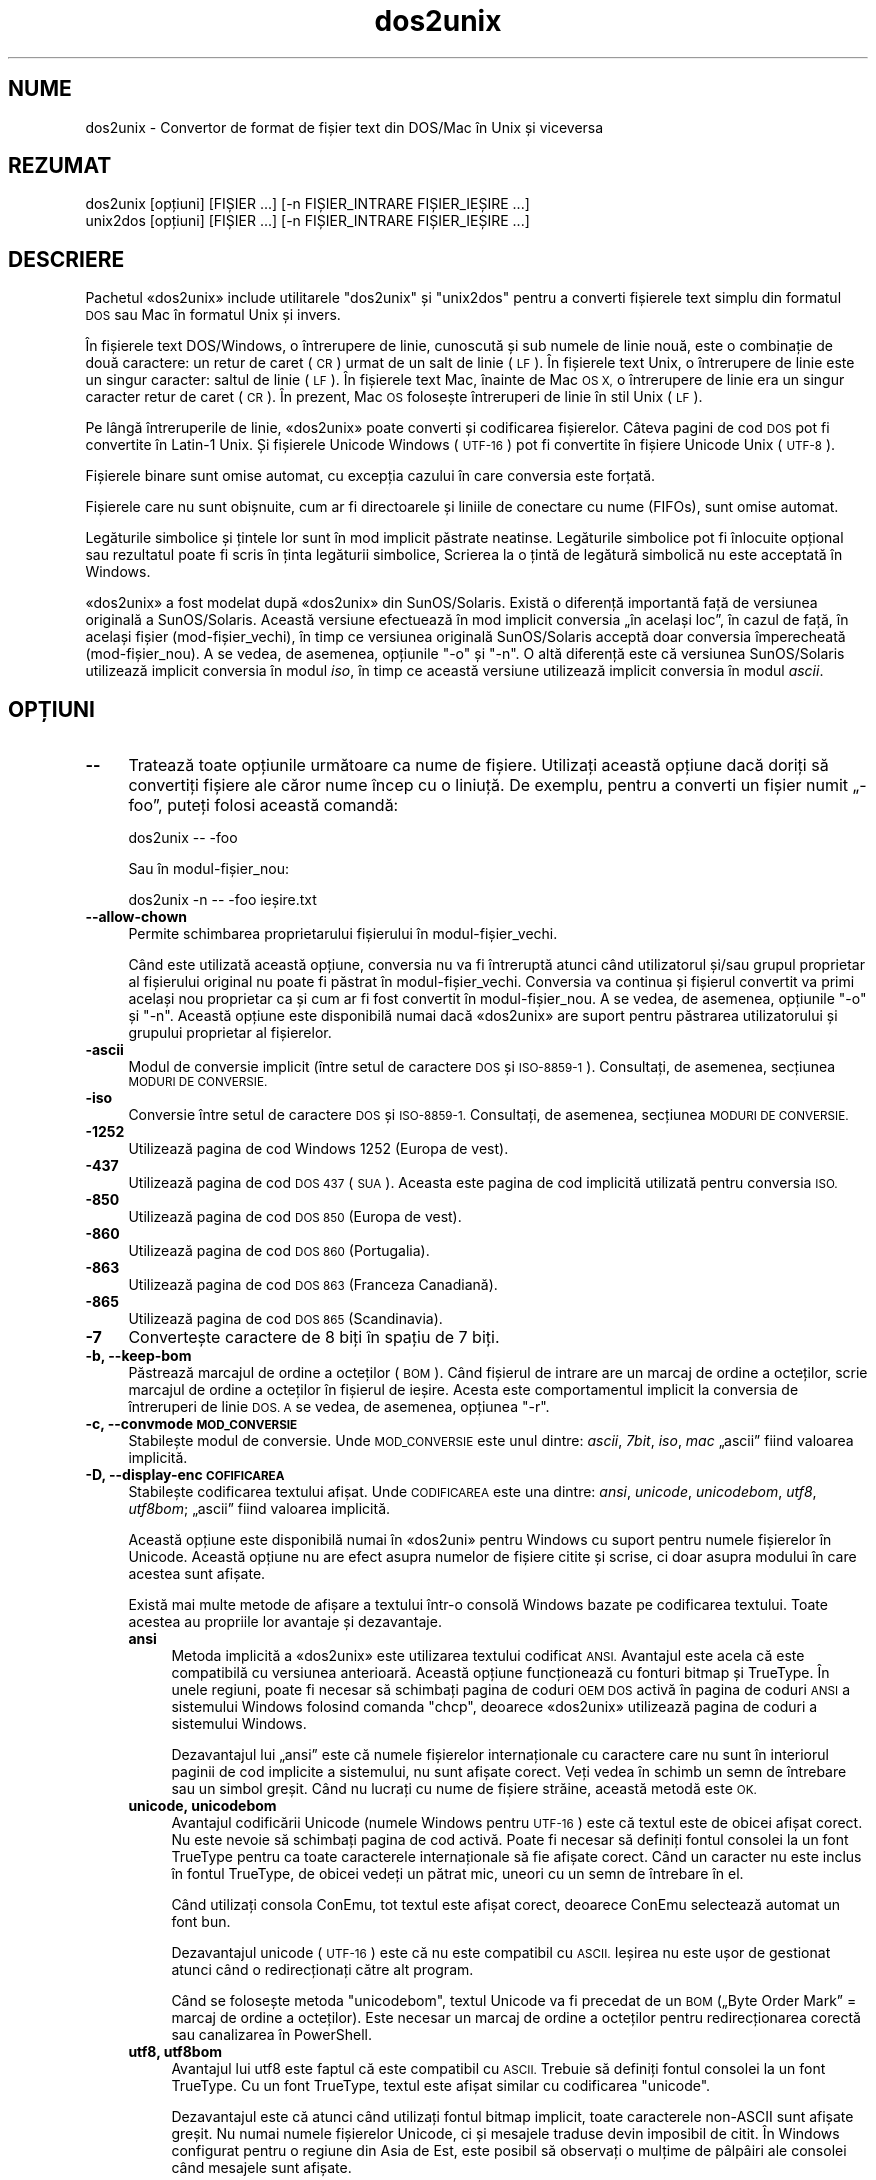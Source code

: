 .\" Automatically generated by Pod::Man 4.14 (Pod::Simple 3.43)
.\"
.\" Standard preamble:
.\" ========================================================================
.de Sp \" Vertical space (when we can't use .PP)
.if t .sp .5v
.if n .sp
..
.de Vb \" Begin verbatim text
.ft CW
.nf
.ne \\$1
..
.de Ve \" End verbatim text
.ft R
.fi
..
.\" Set up some character translations and predefined strings.  \*(-- will
.\" give an unbreakable dash, \*(PI will give pi, \*(L" will give a left
.\" double quote, and \*(R" will give a right double quote.  \*(C+ will
.\" give a nicer C++.  Capital omega is used to do unbreakable dashes and
.\" therefore won't be available.  \*(C` and \*(C' expand to `' in nroff,
.\" nothing in troff, for use with C<>.
.tr \(*W-
.ds C+ C\v'-.1v'\h'-1p'\s-2+\h'-1p'+\s0\v'.1v'\h'-1p'
.ie n \{\
.    ds -- \(*W-
.    ds PI pi
.    if (\n(.H=4u)&(1m=24u) .ds -- \(*W\h'-12u'\(*W\h'-12u'-\" diablo 10 pitch
.    if (\n(.H=4u)&(1m=20u) .ds -- \(*W\h'-12u'\(*W\h'-8u'-\"  diablo 12 pitch
.    ds L" ""
.    ds R" ""
.    ds C` ""
.    ds C' ""
'br\}
.el\{\
.    ds -- \|\(em\|
.    ds PI \(*p
.    ds L" ``
.    ds R" ''
.    ds C`
.    ds C'
'br\}
.\"
.\" Escape single quotes in literal strings from groff's Unicode transform.
.ie \n(.g .ds Aq \(aq
.el       .ds Aq '
.\"
.\" If the F register is >0, we'll generate index entries on stderr for
.\" titles (.TH), headers (.SH), subsections (.SS), items (.Ip), and index
.\" entries marked with X<> in POD.  Of course, you'll have to process the
.\" output yourself in some meaningful fashion.
.\"
.\" Avoid warning from groff about undefined register 'F'.
.de IX
..
.nr rF 0
.if \n(.g .if rF .nr rF 1
.if (\n(rF:(\n(.g==0)) \{\
.    if \nF \{\
.        de IX
.        tm Index:\\$1\t\\n%\t"\\$2"
..
.        if !\nF==2 \{\
.            nr % 0
.            nr F 2
.        \}
.    \}
.\}
.rr rF
.\" ========================================================================
.\"
.IX Title "dos2unix 1"
.TH dos2unix 1 "2024-01-22" "dos2unix" "2024-01-22"
.\" For nroff, turn off justification.  Always turn off hyphenation; it makes
.\" way too many mistakes in technical documents.
.if n .ad l
.nh
.SH "NUME"
.IX Header "NUME"
dos2unix \- Convertor de format de fișier text din DOS/Mac în Unix și viceversa
.SH "REZUMAT"
.IX Header "REZUMAT"
.Vb 2
\&    dos2unix [opțiuni] [FIȘIER ...] [\-n FIȘIER_INTRARE FIȘIER_IEȘIRE ...]
\&    unix2dos [opțiuni] [FIȘIER ...] [\-n FIȘIER_INTRARE FIȘIER_IEȘIRE ...]
.Ve
.SH "DESCRIERE"
.IX Header "DESCRIERE"
Pachetul «dos2unix» include utilitarele \f(CW\*(C`dos2unix\*(C'\fR și \f(CW\*(C`unix2dos\*(C'\fR pentru a converti fișierele text simplu din formatul \s-1DOS\s0 sau Mac în formatul Unix și invers.
.PP
În fișierele text DOS/Windows, o întrerupere de linie, cunoscută și sub numele de linie nouă, este o combinație de două caractere: un retur de caret (\s-1CR\s0) urmat de un salt de linie (\s-1LF\s0). În fișierele text Unix, o întrerupere de linie este un singur caracter: saltul de linie (\s-1LF\s0). În fișierele text Mac, înainte de Mac \s-1OS X,\s0 o întrerupere de linie era un singur caracter retur de caret (\s-1CR\s0). În prezent, Mac \s-1OS\s0 folosește întreruperi de linie în stil Unix (\s-1LF\s0).
.PP
Pe lângă întreruperile de linie, «dos2unix» poate converti și codificarea fișierelor. Câteva pagini de cod \s-1DOS\s0 pot fi convertite în Latin\-1 Unix. Și fișierele Unicode Windows (\s-1UTF\-16\s0) pot fi convertite în fișiere Unicode Unix (\s-1UTF\-8\s0).
.PP
Fișierele binare sunt omise automat, cu excepția cazului în care conversia este forțată.
.PP
Fișierele care nu sunt obișnuite, cum ar fi directoarele și liniile de conectare cu nume (FIFOs), sunt omise automat.
.PP
Legăturile simbolice și țintele lor sunt în mod implicit păstrate neatinse. Legăturile simbolice pot fi înlocuite opțional sau rezultatul poate fi scris în ținta legăturii simbolice,  Scrierea la o țintă de legătură simbolică nu este acceptată în Windows.
.PP
«dos2unix» a fost modelat după «dos2unix» din SunOS/Solaris. Există o diferență importantă față de versiunea originală a SunOS/Solaris. Această versiune efectuează în mod implicit conversia „în același loc”, în cazul de față, în același fișier (mod\-fișier_vechi), în timp ce versiunea originală SunOS/Solaris acceptă doar conversia împerecheată (mod\-fișier_nou). A se vedea, de asemenea, opțiunile \f(CW\*(C`\-o\*(C'\fR și \f(CW\*(C`\-n\*(C'\fR. O altă diferență este că versiunea SunOS/Solaris utilizează implicit conversia în modul \fIiso\fR, în timp ce această versiune utilizează implicit conversia în modul \fIascii\fR.
.SH "OPȚIUNI"
.IX Header "OPȚIUNI"
.IP "\fB\-\-\fR" 4
.IX Item "--"
Tratează toate opțiunile următoare ca nume de fișiere. Utilizați această opțiune dacă doriți să convertiți fișiere ale căror nume încep cu o liniuță. De exemplu, pentru a converti un fișier numit „\-foo”, puteți folosi această comandă:
.Sp
.Vb 1
\&    dos2unix \-\- \-foo
.Ve
.Sp
Sau în modul\-fișier_nou:
.Sp
.Vb 1
\&    dos2unix \-n \-\- \-foo ieșire.txt
.Ve
.IP "\fB\-\-allow\-chown\fR" 4
.IX Item "--allow-chown"
Permite schimbarea proprietarului fișierului în modul\-fișier_vechi.
.Sp
Când este utilizată această opțiune, conversia nu va fi întreruptă atunci când utilizatorul și/sau grupul proprietar al fișierului original nu poate fi păstrat în modul\-fișier_vechi. Conversia va continua și fișierul convertit va primi același nou proprietar ca și cum ar fi fost convertit în modul\-fișier_nou. A se vedea, de asemenea, opțiunile \f(CW\*(C`\-o\*(C'\fR și \f(CW\*(C`\-n\*(C'\fR. Această opțiune este disponibilă numai dacă «dos2unix» are suport pentru păstrarea utilizatorului și grupului proprietar al fișierelor.
.IP "\fB\-ascii\fR" 4
.IX Item "-ascii"
Modul de conversie implicit (între setul de caractere \s-1DOS\s0 și \s-1ISO\-8859\-1\s0). Consultați, de asemenea, secțiunea \s-1MODURI DE CONVERSIE.\s0
.IP "\fB\-iso\fR" 4
.IX Item "-iso"
Conversie între setul de caractere \s-1DOS\s0 și \s-1ISO\-8859\-1.\s0 Consultați, de asemenea, secțiunea \s-1MODURI DE CONVERSIE.\s0
.IP "\fB\-1252\fR" 4
.IX Item "-1252"
Utilizează pagina de cod Windows 1252 (Europa de vest).
.IP "\fB\-437\fR" 4
.IX Item "-437"
Utilizează pagina de cod \s-1DOS 437\s0 (\s-1SUA\s0). Aceasta este pagina de cod implicită utilizată pentru conversia \s-1ISO.\s0
.IP "\fB\-850\fR" 4
.IX Item "-850"
Utilizează pagina de cod \s-1DOS 850\s0 (Europa de vest).
.IP "\fB\-860\fR" 4
.IX Item "-860"
Utilizează pagina de cod \s-1DOS 860\s0 (Portugalia).
.IP "\fB\-863\fR" 4
.IX Item "-863"
Utilizează pagina de cod \s-1DOS 863\s0 (Franceza Canadiană).
.IP "\fB\-865\fR" 4
.IX Item "-865"
Utilizează pagina de cod \s-1DOS 865\s0 (Scandinavia).
.IP "\fB\-7\fR" 4
.IX Item "-7"
Convertește caractere de 8 biți în spațiu de 7 biți.
.IP "\fB\-b, \-\-keep\-bom\fR" 4
.IX Item "-b, --keep-bom"
Păstrează marcajul de ordine a octeților (\s-1BOM\s0). Când fișierul de intrare are un marcaj de ordine a octeților, scrie marcajul de ordine a octeților în fișierul de ieșire. Acesta este comportamentul implicit la conversia de întreruperi de linie \s-1DOS. A\s0 se vedea, de asemenea, opțiunea \f(CW\*(C`\-r\*(C'\fR.
.IP "\fB\-c, \-\-convmode \s-1MOD_CONVERSIE\s0\fR" 4
.IX Item "-c, --convmode MOD_CONVERSIE"
Stabilește modul de conversie. Unde \s-1MOD_CONVERSIE\s0 este unul dintre: \fIascii\fR, \fI7bit\fR, \fIiso\fR, \fImac\fR „ascii” fiind valoarea implicită.
.IP "\fB\-D, \-\-display\-enc \s-1COFIFICAREA\s0\fR" 4
.IX Item "-D, --display-enc COFIFICAREA"
Stabilește codificarea textului afișat. Unde \s-1CODIFICAREA\s0 este una dintre: \fIansi\fR, \fIunicode\fR, \fIunicodebom\fR, \fIutf8\fR, \fIutf8bom\fR; „ascii” fiind valoarea implicită.
.Sp
Această opțiune este disponibilă numai în «dos2uni» pentru Windows cu suport pentru numele fișierelor în Unicode. Această opțiune nu are efect asupra numelor de fișiere citite și scrise, ci doar asupra modului în care acestea sunt afișate.
.Sp
Există mai multe metode de afișare a textului într\-o consolă Windows bazate pe codificarea textului. Toate acestea au propriile lor avantaje și dezavantaje.
.RS 4
.IP "\fBansi\fR" 4
.IX Item "ansi"
Metoda implicită a «dos2unix» este utilizarea textului codificat \s-1ANSI.\s0 Avantajul este acela că este compatibilă cu versiunea anterioară. Această opțiune funcționează cu fonturi bitmap și TrueType. În unele regiuni, poate fi necesar să schimbați pagina de coduri \s-1OEM DOS\s0 activă în pagina de coduri \s-1ANSI\s0 a sistemului Windows folosind comanda \f(CW\*(C`chcp\*(C'\fR, deoarece «dos2unix» utilizează pagina de coduri a sistemului Windows.
.Sp
Dezavantajul lui „ansi” este că numele fișierelor internaționale cu caractere care nu sunt în interiorul paginii de cod implicite a sistemului, nu sunt afișate corect. Veți vedea în schimb un semn de întrebare sau un simbol greșit. Când nu lucrați cu nume de fișiere străine, această metodă este \s-1OK.\s0
.IP "\fBunicode, unicodebom\fR" 4
.IX Item "unicode, unicodebom"
Avantajul codificării Unicode (numele Windows pentru \s-1UTF\-16\s0) este că textul este de obicei afișat corect. Nu este nevoie să schimbați pagina de cod activă.  Poate fi necesar să definiți fontul consolei la un font TrueType pentru ca toate caracterele internaționale să fie afișate corect. Când un caracter nu este inclus în fontul TrueType, de obicei vedeți un pătrat mic, uneori cu un semn de întrebare în el.
.Sp
Când utilizați consola ConEmu, tot textul este afișat corect, deoarece ConEmu selectează automat un font bun.
.Sp
Dezavantajul unicode (\s-1UTF\-16\s0) este că nu este compatibil cu \s-1ASCII.\s0 Ieșirea nu este ușor de gestionat atunci când o redirecționați către alt program.
.Sp
Când se folosește metoda \f(CW\*(C`unicodebom\*(C'\fR, textul Unicode va fi precedat de un \s-1BOM\s0 („Byte Order Mark” = marcaj de ordine a octeților). Este necesar un marcaj de ordine a octeților pentru redirecționarea corectă sau canalizarea în PowerShell.
.IP "\fButf8, utf8bom\fR" 4
.IX Item "utf8, utf8bom"
Avantajul lui utf8 este faptul că este compatibil cu \s-1ASCII.\s0 Trebuie să definiți fontul consolei la un font TrueType. Cu un font TrueType, textul este afișat similar cu codificarea \f(CW\*(C`unicode\*(C'\fR.
.Sp
Dezavantajul este că atunci când utilizați fontul bitmap implicit, toate caracterele non-ASCII sunt afișate greșit. Nu numai numele fișierelor Unicode, ci și mesajele traduse devin imposibil de citit. În Windows configurat pentru o regiune din Asia de Est, este posibil să observați o mulțime de pâlpâiri ale consolei când mesajele sunt afișate.
.Sp
Într\-o consolă ConEmu, metoda de codificare utf8 funcționează bine.
.Sp
Când se folosește metoda \f(CW\*(C`utf8bom\*(C'\fR, textul \s-1UTF\-8\s0 va fi precedat de un \s-1BOM\s0 („Byte Order Mark” = marcaj de ordine a octeților). Este necesar un marcaj de ordine a octeților pentru redirecționarea corectă sau canalizarea în PowerShell.
.RE
.RS 4
.Sp
Codificarea implicită poate fi schimbată cu variabila de mediu \s-1DOS2UNIX_DISPLAY_ENC\s0 definindu-i valoarea: \f(CW\*(C`unicode\*(C'\fR, \f(CW\*(C`unicodebom\*(C'\fR, \f(CW\*(C`utf8\*(C'\fR sau \f(CW\*(C`utf8bom\*(C'\fR.
.RE
.IP "\fB\-e, \-\-add\-eol\fR" 4
.IX Item "-e, --add-eol"
Adaugă o întrerupere de linie la ultima linie, dacă nu există una. Acest lucru funcționează pentru fiecare conversie.
.Sp
Un fișier convertit din formatul \s-1DOS\s0 în formatul Unix poate să nu aibă o întrerupere de linie pe ultima linie. Există editoare de text care scriu fișiere de text fără o întrerupere de linie pe ultima linie. Unele programe Unix au probleme în procesarea acestor fișiere, deoarece standardul \s-1POSIX\s0 definește că fiecare linie dintr-un fișier text trebuie să se încheie cu un caracter de sfârșit de linie nouă. De exemplu, concatenarea fișierelor poate să nu dea rezultatul așteptat.
.IP "\fB\-f, \-\-force\fR" 4
.IX Item "-f, --force"
Forțează conversia fișierelor binare.
.IP "\fB\-gb, \-\-gb18030\fR" 4
.IX Item "-gb, --gb18030"
În Windows, fișierele \s-1UTF\-16\s0 sunt convertite implicit în \s-1UTF\-8,\s0 indiferent de configurarea locală. Utilizați această opțiune pentru a converti fișierele \s-1UTF\-16\s0 în \s-1GB18030.\s0 Această opțiune este disponibilă numai în Windows. A se vedea, de asemenea, secțiunea \s-1GB18030.\s0
.IP "\fB\-h, \-\-help\fR" 4
.IX Item "-h, --help"
Afișează mesajul de ajutor și iese.
.IP "\fB\-i[\s-1FLAGS\s0], \-\-info[=FLAGS] \s-1FILE ...\s0\fR" 4
.IX Item "-i[FLAGS], --info[=FLAGS] FILE ..."
Afișează informații despre fișier. Nu se face nicio conversie.
.Sp
Sunt afișate următoarele informații, în această ordine: numărul de întreruperi de linie \s-1DOS,\s0 numărul de întreruperi de linie Unix, numărul de întreruperi de linie Mac, marcajul de ordine a octeților, text sau binar, numele fișierului.
.Sp
Exemplu de ieșire:
.Sp
.Vb 8
\&     6       0       0  no_bom    text    dos.txt
\&     0       6       0  no_bom    text    unix.txt
\&     0       0       6  no_bom    text    mac.txt
\&     6       6       6  no_bom    text    mixed.txt
\&    50       0       0  UTF\-16LE  text    utf16le.txt
\&     0      50       0  no_bom    text    utf8unix.txt
\&    50       0       0  UTF\-8     text    utf8dos.txt
\&     2     418     219  no_bom    binary  dos2unix.exe
.Ve
.Sp
Rețineți că, uneori, un fișier binar poate fi confundat cu un fișier text. A se vedea, de asemenea, opțiunea \f(CW\*(C`\-s\*(C'\fR.
.Sp
Dacă, în plus, se utilizează opțiunea \f(CW\*(C`\-e\*(C'\fR sau \f(CW\*(C`\-\-add\-eol\*(C'\fR, se imprimă, de asemenea, tipul întreruperii de linie de pe ultima linie sau \f(CW\*(C`noeol\*(C'\fR, dacă nu există.
.Sp
Exemplu de ieșire:
.Sp
.Vb 4
\&     6       0       0  no_bom    text   dos     dos.txt
\&     0       6       0  no_bom    text   unix    unix.txt
\&     0       0       6  no_bom    text   mac     mac.txt
\&     1       0       0  no_bom    text   noeol   noeol_dos.txt
.Ve
.Sp
Opțional, pot fi adăugate fanioane suplimentare pentru a modifica rezultatul. Se pot adăuga unul sau mai multe fanioane.
.RS 4
.IP "\fB0\fR" 4
.IX Item "0"
Afișează liniile de informații ale fișierului urmate de un caracter null în loc de un caracter de linie nouă. Acest lucru permite interpretarea corectă a numelor de fișiere cu spații sau ghilimele atunci când este utilizat fanionul „c”. Utilizați acest fanion în combinație cu opțiunea \fBxargs\fR\|(1) \f(CW\*(C`\-0\*(C'\fR sau \f(CW\*(C`\-\-null\*(C'\fR.
.IP "\fBd\fR" 4
.IX Item "d"
Afișează numărul de întreruperi de linie al formatului \s-1DOS.\s0
.IP "\fBu\fR" 4
.IX Item "u"
Afișează numărul de întreruperi de linie al formatului Unix.
.IP "\fBm\fR" 4
.IX Item "m"
Afișează numărul de întreruperi de linie al formatului Mac.
.IP "\fBb\fR" 4
.IX Item "b"
Afișează marcajul de ordine a octeților.
.IP "\fBt\fR" 4
.IX Item "t"
Indică dacă fișierul este text sau binar.
.IP "\fBe\fR" 4
.IX Item "e"
Imprimă tipul întreruperii de linie de pe ultima linie sau \f(CW\*(C`noeol\*(C'\fR dacă nu există.
.IP "\fBc\fR" 4
.IX Item "c"
Afișează numai fișierele care vor fi convertite.
.Sp
Cu fanionul \f(CW\*(C`c\*(C'\fR, «dos2unix» va afișa numai fișierele care conțin întreruperi de linie \s-1DOS,\s0 «unix2dos» va afișa numai numele de fișiere care au întreruperi de linie Unix.
.Sp
Dacă, în plus, se utilizează opțiunea \f(CW\*(C`\-e\*(C'\fR sau \f(CW\*(C`\-\-add\-eol\*(C'\fR, vor fi afișate și fișierele cărora le lipsește o întrerupere de linie pe ultima linie.
.IP "\fBh\fR" 4
.IX Item "h"
Afișează titlul.
.IP "\fBp\fR" 4
.IX Item "p"
Afișează (doar) numele fișierelor, fără ruta către ele.
.RE
.RS 4
.Sp
Exemple:
.Sp
Afișează informații pentru toate fișierele *.txt:
.Sp
.Vb 1
\&    dos2unix \-i *.txt
.Ve
.Sp
Afișează doar numărul de întreruperi de linie \s-1DOS\s0 și de întreruperi de linie Unix:
.Sp
.Vb 1
\&    dos2unix \-idu *.txt
.Ve
.Sp
Afișează doar marcajul de ordine a octeților:
.Sp
.Vb 1
\&    dos2unix \-\-info=b *.txt
.Ve
.Sp
Listează fișierele care au întreruperi de linie \s-1DOS:\s0
.Sp
.Vb 1
\&    dos2unix \-ic *.txt
.Ve
.Sp
Listează fișierele care au întreruperi de linie Unix:
.Sp
.Vb 1
\&    unix2dos \-ic *.txt
.Ve
.Sp
Listează fișierele care au întreruperi de linie \s-1DOS\s0 sau care nu au întreruperi de linie pe ultima linie:
.Sp
.Vb 1
\&    dos2unix \-e \-ic *.txt
.Ve
.Sp
Convertește numai fișierele care au întreruperi de linie \s-1DOS\s0 și lasă celelalte fișiere neatinse:
.Sp
.Vb 1
\&    dos2unix \-ic0 *.txt | xargs \-0 dos2unix
.Ve
.Sp
Găsește fișiere text care au întreruperi de linie \s-1DOS:\s0
.Sp
.Vb 1
\&    find \-name \*(Aq*.txt\*(Aq \-print0 | xargs \-0 dos2unix \-ic
.Ve
.RE
.IP "\fB\-k, \-\-keepdate\fR" 4
.IX Item "-k, --keepdate"
Păstrează marcajul de dată al fișierului de ieșire la fel ca al fișierului de intrare.
.IP "\fB\-L, \-\-license\fR" 4
.IX Item "-L, --license"
Afișează licența programului.
.IP "\fB\-l, \-\-newline\fR" 4
.IX Item "-l, --newline"
Adaugă o linie nouă suplimentară.
.Sp
\&\fBdos2unix\fR: Numai întreruperile de linie \s-1DOS\s0 sunt modificate în două întreruperi de linie Unix. În modul Mac, numai întreruperile de linie Mac sunt modificate în două întreruperi de linie Unix.
.Sp
\&\fBunix2dos\fR: Numai întreruperile de linie Unix sunt modificate în două întreruperi de linie \s-1DOS.\s0 În modul Mac, întreruperile de linie Unix sunt modificate în două întreruperi de linie Mac.
.IP "\fB\-m, \-\-add\-bom\fR" 4
.IX Item "-m, --add-bom"
Scrie un marcaj de ordine a octeților (\s-1BOM\s0) în fișierul de ieșire. În mod implicit, este scris un marcaj de ordine a octeților \s-1UTF\-8.\s0
.Sp
Când fișierul de intrare este \s-1UTF\-16\s0 și este utilizată opțiunea \f(CW\*(C`\-u\*(C'\fR, va fi scris un marcaj de ordine a octeților \s-1UTF\-16.\s0
.Sp
Nu utilizați niciodată această opțiune când codificarea de ieșire este alta decât \s-1UTF\-8, UTF\-16\s0 sau \s-1GB18030.\s0 Vedeți, de asemenea, secțiunea \s-1UNICODE.\s0
.IP "\fB\-n, \-\-newfile FIȘIER_INTRARE FIȘIER_IEȘIRE ...\fR" 4
.IX Item "-n, --newfile FIȘIER_INTRARE FIȘIER_IEȘIRE ..."
Modul de fișier nou. Convertiți fișierul FIȘIER_INTRARE și scrieți rezultatul în fișierul FIȘIER_IEȘIRE. Numele fișierelor trebuie să fie date în perechi, iar numele cu metacaractere ar trebui să \fInu\fR fi folosite sau v\-ați puteai pierde fișierele.
.Sp
Persoana care începe conversia în modul\-fișier_nou (pereche) va fi proprietarul fișierului convertit. Permisiunile de citire/scriere ale noului fișier vor fi permisiunile fișierului original minus \fBumask\fR\|(1) al persoanei care execută conversia.
.IP "\fB\-\-no\-allow\-chown\fR" 4
.IX Item "--no-allow-chown"
Nu permite schimbarea proprietarului fișierului în modul\-fișier_vechi (implicit).
.Sp
Anulează conversia atunci când utilizatorul și/sau grupul proprietar al fișierului original nu poate fi păstrat în modul\-fișier_vechi. A se vedea, de asemenea, opțiunile \f(CW\*(C`\-o\*(C'\fR și \f(CW\*(C`\-n\*(C'\fR. Această opțiune este disponibilă doar dacă «dos2unix» are suport pentru păstrarea dreptului de proprietate asupra fișierelor de către utilizator și grup.
.IP "\fB\-\-no\-add\-eol\fR" 4
.IX Item "--no-add-eol"
Nu adaugă o întrerupere de linie la ultima linie, dacă nu există una.
.IP "\fB\-O, \-\-to\-stdout\fR" 4
.IX Item "-O, --to-stdout"
Scrie la ieșirea standard, ca un filtru Unix. Folosiți opțiunea \f(CW\*(C`\-o\*(C'\fR pentru a reveni la modul\-fișier_vechi (în același loc / în același fișier).
.Sp
În combinație cu opțiunea \f(CW\*(C`\-e\*(C'\fR, fișierele pot fi concatenate în mod corespunzător. Nu se fuzionează ultima și prima linie și nici marcajele de ordine a octeților (\s-1BOM\s0) Unicode în mijlocul fișierului concatenat. Exemplu:
.Sp
.Vb 1
\&    dos2unix \-e \-O fișier1.txt fișier2.txt > fișier_ieșire.txt
.Ve
.IP "\fB\-o, \-\-oldfile FIȘIER ...\fR" 4
.IX Item "-o, --oldfile FIȘIER ..."
Modul fișier vechi. Convertește fișierul FIȘIER și suprascrie rezultatul în el. Programul rulează implicit în acest mod. Pot fi folosite nume cu metacaractere.
.Sp
În modul\-fișier_vechi (în același loc / în același fișier), fișierul convertit primește același proprietar, grup și permisiuni de citire/scriere ca fișierul original. De asemenea, atunci când fișierul este convertit de un alt utilizator care are permisiuni de scriere în fișier (de exemplu, utilizatorul root).  Conversia va fi anulată atunci când nu este posibil să se păstreze valorile originale. Schimbarea proprietarului ar putea însemna că proprietarul inițial nu mai poate citi fișierul. Schimbarea grupului ar putea reprezenta un risc de securitate, fișierul ar putea fi făcut vizibil pentru persoanele cărora nu este destinat. Păstrarea permisiunilor de proprietar, de grup și de citire/scriere este acceptată numai în Unix.
.Sp
Pentru a verifica dacă «dos2unix» are suport pentru păstrarea proprietății utilizatorului și grupului de fișiere, tastați \f(CW\*(C`dos2unix \-V\*(C'\fR.
.Sp
Conversia se face întotdeauna printr-un fișier temporar. Când apare o eroare la jumătatea conversiei, fișierul temporar este șters și fișierul original rămâne intact. Când conversia are succes, fișierul original este înlocuit cu fișierul temporar. Este posibil să aveți permisiunea de scriere în fișierul original, dar nu aveți permisiunea de a pune aceleași proprietăți de proprietate ale utilizatorului și/sau grupului asupra fișierului temporar ca cele pe care le are fișierul original. Aceasta înseamnă că nu puteți păstra utilizatorul și/sau grupul proprietar al fișierului original. În acest caz, puteți utiliza opțiunea \f(CW\*(C`\-\-allow\-chown\*(C'\fR pentru a continua conversia:
.Sp
.Vb 1
\&    dos2unix \-\-allow\-chown foo.txt
.Ve
.Sp
O altă opțiune este să utilizați modul\-fișier_nou:
.Sp
.Vb 1
\&    dos2unix \-n foo.txt foo.txt
.Ve
.Sp
Avantajul opțiunii \f(CW\*(C`\-\-allow\-chown\*(C'\fR este că puteți folosi metacaractere, iar proprietățile de proprietate vor fi păstrate atunci când este posibil.
.IP "\fB\-q, \-\-quiet\fR" 4
.IX Item "-q, --quiet"
Modul silențios. Suprimă toate avertismentele și mesajele. Valoarea returnată este zero. Cu excepția cazului în care sunt utilizate opțiuni greșite în linia de comandă.
.IP "\fB\-r, \-\-remove\-bom\fR" 4
.IX Item "-r, --remove-bom"
Elimină marcajul de ordine a octeților (\s-1BOM\s0). Nu scrie un marcaj de ordine a octeților în fișierul de ieșire. Acesta este comportamentul implicit la conversia întreruperilor de linie Unix. A se vedea, de asemenea, opțiunea \f(CW\*(C`\-b\*(C'\fR.
.IP "\fB\-s, \-\-safe\fR" 4
.IX Item "-s, --safe"
Omite fișierele binare (implicit).
.Sp
Omiterea fișierelor binare se face pentru a evita greșelile accidentale. Rețineți că detectarea fișierelor binare nu este 100% sigură. Fișierele de intrare sunt scanate pentru simboluri binare care de obicei nu se găsesc în fișierele text. Este posibil ca un fișier binar să conțină doar caractere de text normale. Un astfel de fișier binar va fi văzut din greșeală ca un fișier text.
.IP "\fB\-u, \-\-keep\-utf16\fR" 4
.IX Item "-u, --keep-utf16"
Păstrează codificarea \s-1UTF\-16\s0 originală a fișierului de intrare. Fișierul de ieșire va fi scris în aceeași codare \s-1UTF\-16,\s0 little sau big endian, ca și fișierul de intrare.  Acest lucru previne transformarea în \s-1UTF\-8.\s0 Un marcaj de ordine a octeților \s-1UTF\-16\s0 va fi scris în consecință. Această opțiune poate fi dezactivată cu opțiunea \f(CW\*(C`\-ascii\*(C'\fR.
.IP "\fB\-ul, \-\-assume\-utf16le\fR" 4
.IX Item "-ul, --assume-utf16le"
Presupune că formatul fișierului de intrare este \s-1UTF\-16LE.\s0
.Sp
Când există un marcaj de ordine a octeților în fișierul de intrare, marcajul de ordine a octeților are prioritate față de această opțiune.
.Sp
Când ați făcut o presupunere greșită (fișierul de intrare nu era în format \s-1UTF\-16LE\s0) și conversia a reușit, veți obține un fișier de ieșire \s-1UTF\-8\s0 cu text greșit.  Puteți anula conversia greșită cu \fBiconv\fR\|(1) prin conversia fișierului de ieșire \s-1UTF\-8\s0 înapoi în \s-1UTF\-16LE.\s0 Acest lucru va reface fișierul original.
.Sp
Presupunerea \s-1UTF\-16LE\s0 funcționează ca un \fImod de conversie\fR. Prin trecerea la modul \fIascii\fR implicit, presupunerea \s-1UTF\-16LE\s0 este dezactivată.
.IP "\fB\-ub, \-\-assume\-utf16be\fR" 4
.IX Item "-ub, --assume-utf16be"
Presupune că formatul fișierului de intrare este \s-1UTF\-16BE.\s0
.Sp
Această opțiune funcționează la fel ca și opțiunea \f(CW\*(C`\-ul\*(C'\fR.
.IP "\fB\-v, \-\-verbose\fR" 4
.IX Item "-v, --verbose"
Afișează mesaje detaliate. Sunt afișate informații suplimentare despre mărcile de ordine ale octeților și cantitatea de întreruperi de linie convertite.
.IP "\fB\-F, \-\-follow\-symlink\fR" 4
.IX Item "-F, --follow-symlink"
Urmează legăturile simbolice și convertește țintele.
.IP "\fB\-R, \-\-replace\-symlink\fR" 4
.IX Item "-R, --replace-symlink"
Înlocuiește legăturile simbolice cu fișierele convertite (fișierele țintă originale rămân neschimbate).
.IP "\fB\-S, \-\-skip\-symlink\fR" 4
.IX Item "-S, --skip-symlink"
Păstrează legăturile simbolice și țintele neschimbate (implicit).
.IP "\fB\-V, \-\-version\fR" 4
.IX Item "-V, --version"
Afișează informațiile despre versiune și iese.
.SH "MODUL MAC"
.IX Header "MODUL MAC"
În mod implicit, salturile (întreruperile) de linie sunt convertite din \s-1DOS\s0 în Unix și invers. Întreruperile de linie Mac nu sunt convertite.
.PP
În modul Mac, întreruperile de linie sunt convertite din Mac în Unix și invers. Întreruperile de linie \s-1DOS\s0 nu sunt modificate.
.PP
Pentru a rula în modul Mac, utilizați opțiunea din linie de comandă \f(CW\*(C`\-c mac\*(C'\fR sau utilizați comenzile \f(CW\*(C`mac2unix\*(C'\fR sau \f(CW\*(C`unix2mac\*(C'\fR.
.SH "MODURI DE CONVERSIE"
.IX Header "MODURI DE CONVERSIE"
.IP "\fBascii\fR" 4
.IX Item "ascii"
Acesta este modul de conversie implicit. Acest mod este destinat conversiei fișierelor codificate \s-1ASCII\s0 și compatibile cu \s-1ASCII,\s0 cum ar fi \s-1UTF\-8.\s0 Activarea modului \fBascii\fR dezactivează modurile \fB7bit\fR și \fBiso\fR.
.Sp
Dacă «dos2unix» are suport \s-1UTF\-16,\s0 fișierele codificate \s-1UTF\-16\s0 sunt convertite la codificarea caracterelor locale curente pe sistemele \s-1POSIX\s0 și la \s-1UTF\-8\s0 pe Windows. Activarea modului \fBascii\fR dezactivează opțiunea de păstrare a codificării \s-1UTF\-16\s0 (\f(CW\*(C`\-u\*(C'\fR) și opțiunile de asumare a intrării \s-1UTF\-16\s0 (\f(CW\*(C`\-ul\*(C'\fR și \f(CW\*(C`\-ub\*(C'\fR).  Pentru a vedea dacă «dos2unix» are suport \s-1UTF\-16,\s0 tastați \f(CW\*(C`dos2unix \-V\*(C'\fR. A se vedea și secțiunea \s-1UNICODE.\s0
.IP "\fB7bit\fR" 4
.IX Item "7bit"
În acest mod, toate caracterele de 8 biți non-ASCII (cu valori de la 128 la 255) sunt convertite într\-un spațiu de 7 biți.
.IP "\fBiso\fR" 4
.IX Item "iso"
Caracterele sunt convertite între un set de caractere \s-1DOS\s0 (pagina de cod) și un set de caractere \s-1ISO ISO\-8859\-1\s0 (Latin\-1) în Unix. Caracterele \s-1DOS\s0 fără echivalent \s-1ISO\-8859\-1,\s0 pentru care conversia nu este posibilă, sunt convertite într\-un punct. Același lucru este valabil și pentru caracterele \s-1ISO\-8859\-1\s0 fără omolog în \s-1DOS.\s0
.Sp
Când este folosită numai opțiunea \f(CW\*(C`\-iso\*(C'\fR, «dos2unix» va încerca să determine pagina de cod activă. Când acest lucru nu este posibil, «dos2unix» va folosi pagina de cod implicită \s-1CP437,\s0 care este folosită în principal în \s-1SUA.\s0 Pentru a forța o anumită pagină de coduri, utilizați opțiunile \f(CW\*(C`\-437\*(C'\fR (\s-1SUA\s0), \f(CW\*(C`\-850\*(C'\fR (Europa de Vest), \f(CW\*(C`\-860\*(C'\fR (Portugheză), \f(CW\*(C`\-863\*(C'\fR (Franceză Canadiană) sau \f(CW\*(C`\- 865\*(C'\fR (Scandinavă).  Pagina de coduri \s-1CP1252\s0 (Europa de Vest) Windows este, de asemenea, acceptată cu opțiunea \f(CW\*(C`\-1252\*(C'\fR. Pentru alte pagini de cod, utilizați «dos2unix» în combinație cu \fBiconv\fR\|(1). «iconv» poate converti o listă lungă de codificări de caractere. Puteți vizualiza această listă rulând comanda: «iconv \-l».
.Sp
Nu utilizați niciodată conversia \s-1ISO\s0 pe fișiere text Unicode. Acesta va deteriora fișierele codificate \s-1UTF\-8.\s0
.Sp
Câteva exemple:
.Sp
Convertește din pagina de cod implicită \s-1DOS\s0 în Latin\-1 Unix:
.Sp
.Vb 1
\&    dos2unix \-iso \-n fișier_intrare.txt fișier_ieșire.txt
.Ve
.Sp
Convertește din \s-1CP850 DOS\s0 în Latin\-1 Unix:
.Sp
.Vb 1
\&    dos2unix \-850 \-n fișier_intrare.txt fișier_ieșire.txt
.Ve
.Sp
Convertește din \s-1CP1252\s0 Windows în Latin\-1 Unix:
.Sp
.Vb 1
\&    dos2unix \-1252 \-n fișier_intrare.txt fișier_ieșire.txt
.Ve
.Sp
Convertește din \s-1CP1252\s0 Windows în \s-1UTF\-8\s0 (Unicode) Unix:
.Sp
.Vb 1
\&    iconv \-f CP1252 \-t UTF\-8 fișier_intrare.txt | dos2unix > fișier_ieșire.txt
.Ve
.Sp
Convertește din Latin\-1 Unix la pagina de cod implicită \s-1DOS:\s0
.Sp
.Vb 1
\&    unix2dos \-iso \-n fișier_intrare.txt fișier_ieșire.txt
.Ve
.Sp
Convertește din Latin\-1 Unix în \s-1CP850 DOS:\s0
.Sp
.Vb 1
\&    unix2dos \-850 \-n fișier_intrare.txt fișier_ieșire.txt
.Ve
.Sp
Convertește din Latin\-1 Unix în \s-1CP1252\s0 Windows:
.Sp
.Vb 1
\&    unix2dos \-1252 \-n fișier_intrare.txt fișier_ieșire.txt
.Ve
.Sp
Convertește din \s-1UTF\-8\s0 (Unicode) Unix în \s-1CP1252\s0 Windows:
.Sp
.Vb 1
\&    unix2dos < fișier_intrare.txt | iconv \-f UTF\-8 \-t CP1252 > fișier_ieșire.txt
.Ve
.Sp
Consultați de asemenea <http://czyborra.com/charsets/codepages.html> și <http://czyborra.com/charsets/iso8859.html>.
.SH "UNICODE"
.IX Header "UNICODE"
.SS "Codificări"
.IX Subsection "Codificări"
Există diferite codificări Unicode. În Unix și Linux fișierele Unicode sunt de obicei codificate în codificarea \s-1UTF\-8.\s0 În Windows, fișierele text Unicode pot fi codificate în \s-1UTF\-8, UTF\-16\s0 sau \s-1UTF\-16\s0 big-endian, dar sunt în mare parte codificate în formatul \s-1UTF\-16.\s0
.SS "Conversie"
.IX Subsection "Conversie"
Fișierele text Unicode pot avea întreruperi de linie \s-1DOS,\s0 Unix sau Mac, ca și fișierele text \s-1ASCII.\s0
.PP
Toate versiunile de «dos2unix» și «unix2dos» pot converti fișiere codificate în formatul \s-1UTF\-8,\s0 deoarece \s-1UTF\-8\s0 a fost conceput pentru compatibilitate cu \s-1ASCII.\s0
.PP
«dos2unix» și «unix2dos» cu suport Unicode \s-1UTF\-16,\s0 pot citi fișiere text codificate \s-1UTF\-16\s0 little și big endian. Pentru a vedea dacă «dos2unix» a fost construit cu suport \s-1UTF\-16,\s0 tastați: \f(CW\*(C`dos2unix \-V\*(C'\fR.
.PP
În Unix/Linux, fișierele codificate \s-1UTF\-16\s0 sunt convertite în codificarea caracterelor locale. Utilizați comanda \fBlocale\fR\|(1) pentru a afla care este codificarea caracterelor stabilită de localizare. Atunci când conversia nu este posibilă, va apărea o eroare de conversie și fișierul va fi omis.
.PP
În Windows, fișierele \s-1UTF\-16\s0 sunt convertite în mod implicit în \s-1UTF\-8.\s0 Fișierele text formatate \s-1UTF\-8\s0 sunt bine acceptate atât în Windows, cât și în Unix/Linux.
.PP
Codificările \s-1UTF\-16\s0 și \s-1UTF\-8\s0 sunt pe deplin compatibile, nu se va pierde text în conversie. Când apare o eroare de conversie din \s-1UTF\-16\s0 în \s-1UTF\-8,\s0 de exemplu când fișierul de intrare \s-1UTF\-16\s0 conține o eroare, fișierul va fi omis.
.PP
Când se utilizează opțiunea \f(CW\*(C`\-u\*(C'\fR, fișierul de ieșire va fi scris în aceeași codificare \s-1UTF\-16\s0 ca și fișierul de intrare. Opțiunea \f(CW\*(C`\-u\*(C'\fR împiedică conversia în \s-1UTF\-8.\s0
.PP
«dos2unix» și «unix2dos» nu au nicio opțiune de a converti fișierele \s-1UTF\-8\s0 în \s-1UTF\-16.\s0
.PP
Modurile de conversie \s-1ISO\s0 și 7 biți nu funcționează pe fișierele \s-1UTF\-16.\s0
.SS "Marcajul de ordine a octeților"
.IX Subsection "Marcajul de ordine a octeților"
În Windows, fișierele text Unicode au de obicei un marcaj de ordine a octeților (\s-1BOM\s0), deoarece multe programe Windows (inclusiv Notepad) adaugă marcajul de ordine a octeților în mod implicit. A se vedea, de asemenea, <https://en.wikipedia.org/wiki/Byte_order_mark>.
.PP
În Unix, fișierele Unicode nu au de obicei un marcaj de ordine a octeților (\s-1BOM\s0). Se presupune că fișierele text sunt codificate în codificarea caracterelor stabilită de localizare.
.PP
«dos2unix» poate detecta dacă un fișier este în formatul \s-1UTF\-16\s0 numai dacă fișierul are un marcaj de ordine a octeților (\s-1BOM\s0). Când un fișier \s-1UTF\-16\s0 nu are un marcaj de ordine a octeților, «dos2unix» va vedea fișierul ca un fișier binar.
.PP
Utilizați opțiunea \f(CW\*(C`\-ul\*(C'\fR sau \f(CW\*(C`\-ub\*(C'\fR pentru a converti un fișier \s-1UTF\-16\s0 fără un marcaj de ordine a octeților (\s-1BOM\s0).
.PP
«dos2unix» nu scrie în mod implicit niciun marcaj de ordine a octeților (\s-1BOM\s0) în fișierul de ieșire. Cu opțiunea \f(CW\*(C`\-b\*(C'\fR «dos2unix» scrie un marcaj de ordine a octeților atunci când fișierul de intrare are un marcaj de ordine a octeților.
.PP
«unix2dos» scrie implicit un marcaj de ordine a octeților în fișierul de ieșire când fișierul de intrare are un marcaj de ordine a octeților. Utilizați opțiunea \f(CW\*(C`\-r\*(C'\fR pentru a elimina un marcaj de ordine a octeților.
.PP
«dos2unix» și «unix2dos» scriu întotdeauna un marcaj de ordine a octeților atunci când se utilizează opțiunea \f(CW\*(C`\-m\*(C'\fR.
.SS "Nume de fișiere Unicode în Windows"
.IX Subsection "Nume de fișiere Unicode în Windows"
«dos2unix» are suport opțional pentru citirea și scrierea numelor de fișiere Unicode în linia de comandă Windows. Asta înseamnă că «dos2unix» poate deschide fișiere care au caractere în nume care nu fac parte din pagina de cod \s-1ANSI\s0 implicită a sistemului. Pentru a vedea dacă «dos2unix» pentru Windows a fost construit cu suport pentru nume de fișier Unicode, tastați: \f(CW\*(C`dos2unix \-V\*(C'\fR.
.PP
Există unele probleme cu afișarea numelor de fișiere Unicode într\-o consolă Windows. Vedeți opțiunea \f(CW\*(C`\-D\*(C'\fR, \f(CW\*(C`\-\-display\-enc\*(C'\fR. Numele fișierelor pot fi afișate greșit în consolă, dar fișierele vor fi scrise cu numele corect.
.SS "Exemple Unicode"
.IX Subsection "Exemple Unicode"
Convertește din \s-1UTF\-16\s0 Windows (fără \s-1BOM\s0) în \s-1UTF\-8\s0 Unix:
.PP
.Vb 1
\&    dos2unix \-n fișier_intrare.txt fișier_ieșire.txt
.Ve
.PP
Convertește din \s-1UTF\-16LE\s0 Windows (fără \s-1BOM\s0) în \s-1UTF\-8\s0 Unix:
.PP
.Vb 1
\&    dos2unix \-ul \-n fișier_intrare.txt fișier_ieșire.txt
.Ve
.PP
Convertește din \s-1UTF\-8\s0 Unix în Windows \s-1UTF\-8\s0 Windows cu \s-1BOM:\s0
.PP
.Vb 1
\&    unix2dos \-m \-n fișier_intrare.txt fișier_ieșire.txt
.Ve
.PP
Convertește din \s-1UTF\-8\s0 Unix în \s-1UTF\-16\s0 Windows:
.PP
.Vb 1
\&    unix2dos < fișier_intrare.txt | iconv \-f UTF\-8 \-t UTF\-16 > fișier_ieșire.txt
.Ve
.SH "GB18030"
.IX Header "GB18030"
\&\s-1GB18030\s0 este un standard guvernamental chinez. Un subset obligatoriu al standardului \s-1GB18030\s0 este obligatoriu oficial pentru toate produsele software vândute în China. A se vedea, de asemenea, <https://en.wikipedia.org/wiki/GB_18030>.
.PP
Standardul \s-1GB18030\s0 este pe deplin compatibil cu Unicode și poate fi considerat un format de transformare unicode. La fel ca \s-1UTF\-8, GB18030\s0 este compatibil cu \s-1ASCII. GB18030\s0 este, de asemenea, compatibil cu pagina de cod 936 Windows, cunoscută și sub numele de \s-1GBK.\s0
.PP
În Unix/Linux, fișierele \s-1UTF\-16\s0 sunt convertite în \s-1GB18030\s0 atunci când codificarea locală este setată la \s-1GB18030.\s0 Rețineți că acest lucru va funcționa numai dacă localizarea este acceptată de sistem. Utilizați comanda \f(CW\*(C`locale \-a\*(C'\fR pentru a obține lista localizărilor acceptate.
.PP
În Windows, trebuie să utilizați opțiunea \f(CW\*(C`\-gb\*(C'\fR pentru a converti fișierele \s-1UTF\-16\s0 în \s-1GB18030.\s0
.PP
Fișierele codificate \s-1GB18030\s0 pot avea un marcaj de ordine a octeților, precum fișierele Unicode.
.SH "EXEMPLE"
.IX Header "EXEMPLE"
Citește intrarea din „stdin” (intrarea standard) și scrie ieșirea la „stdout” (ieșirea standard):
.PP
.Vb 2
\&    dos2unix < a.txt
\&    cat a.txt | dos2unix
.Ve
.PP
Convertește și înlocuiește a.txt. Convertește și înlocuiește b.txt:
.PP
.Vb 2
\&    dos2unix a.txt b.txt
\&    dos2unix \-o a.txt b.txt
.Ve
.PP
Convertește și înlocuiește a.txt în modul de conversie ascii:
.PP
.Vb 1
\&    dos2unix a.txt
.Ve
.PP
Convertește și înlocuiește a.txt în modul de conversie ascii, convertește și înlocuiește b.txt în modul de conversie pe 7 biți:
.PP
.Vb 3
\&    dos2unix a.txt \-c 7bit b.txt
\&    dos2unix \-c ascii a.txt \-c 7bit b.txt
\&    dos2unix \-ascii a.txt \-7 b.txt
.Ve
.PP
Convertește a.txt din formatul Mac în formatul Unix:
.PP
.Vb 2
\&    dos2unix \-c mac a.txt
\&    mac2unix a.txt
.Ve
.PP
Convertește a.txt din formatul Unix în formatul Mac:
.PP
.Vb 2
\&    unix2dos \-c mac a.txt
\&    unix2mac a.txt
.Ve
.PP
Convertește și înlocuiește a.txt, păstrând marcajul original al datei:
.PP
.Vb 2
\&    dos2unix \-k a.txt
\&    dos2unix \-k \-o a.txt
.Ve
.PP
Convertește a.txt și scrie în e.txt:
.PP
.Vb 1
\&    dos2unix \-n a.txt e.txt
.Ve
.PP
Convertește a.txt și scrie în e.txt, și face ca marcajul de dată al lui e.txt să fie la fel cu cel al lui a.txt:
.PP
.Vb 1
\&    dos2unix \-k \-n a.txt e.txt
.Ve
.PP
Convertește și înlocuiește a.txt, converteștei b.txt și scrie în e.txt:
.PP
.Vb 2
\&    dos2unix a.txt \-n b.txt e.txt
\&    dos2unix \-o a.txt \-n b.txt e.txt
.Ve
.PP
Convertește c.txt și scrie în e.txt, convertește și înlocuiește a.txt, convertește și înlocuiește b.txt, convertește d.txt și scrie în f.txt:
.PP
.Vb 1
\&    dos2unix \-n c.txt e.txt \-o a.txt b.txt \-n d.txt f.txt
.Ve
.SH "CONVERSIE RECURSIVĂ"
.IX Header "CONVERSIE RECURSIVĂ"
Într\-un shell Unix, comenzile \fBfind\fR\|(1) și \fBxargs\fR\|(1) pot să fie folosite pentru a rula «dos2unix» în mod recursiv asupra tuturor fișierele text dintr-un arbore de directoare. De exemplu, pentru a converti toate fișierele .txt din arborele de directoare sub directorul curent, tastați:
.PP
.Vb 1
\&    find . \-name \*(Aq*.txt\*(Aq \-print0 |xargs \-0 dos2unix
.Ve
.PP
Opțiunea \fBfind\fR\|(1) \f(CW\*(C`\-print0\*(C'\fR și opțiunea corespunzătoare \fBxargs\fR\|(1) \f(CW\*(C`\-0\*(C'\fR sunt necesare atunci când există fișiere cu spații sau ghilimele în nume. În caz contrar, aceste opțiuni pot fi omise. O altă opțiune este să utilizați \fBfind\fR\|(1) cu opțiunea \f(CW\*(C`\-exec\*(C'\fR:
.PP
.Vb 1
\&    find . \-name \*(Aq*.txt\*(Aq \-exec dos2unix {} \e;
.Ve
.PP
Într\-un prompt de comandă Windows se poate folosi următoarea comandă:
.PP
.Vb 1
\&    for /R %G in (*.txt) do dos2unix "%G"
.Ve
.PP
Utilizatorii de PowerShell pot folosi următoarea comandă a PowerShell de Windows:
.PP
.Vb 1
\&    get\-childitem \-path . \-filter \*(Aq*.txt\*(Aq \-recurse | foreach\-object {dos2unix $_.Fullname}
.Ve
.SH "LOCALIZAREA"
.IX Header "LOCALIZAREA"
.IP "\fB\s-1LANG\s0\fR" 4
.IX Item "LANG"
Limba principală este selectată cu variabila de mediu \s-1LANG.\s0 Variabila \s-1LANG\s0 constă din mai multe părți. Prima parte este codul limbii cu litere mici. Al doilea este opțional și este codul țării cu majuscule, precedat de un caracter de subliniere. Există, de asemenea, o a treia parte opțională: codificarea caracterelor, precedată de un punct. Câteva exemple pentru shell-uri de tip standard \s-1POSIX:\s0
.Sp
.Vb 7
\&    export LANG=nl               Olandeză
\&    export LANG=nl_NL            Olandeză, Olanda
\&    export LANG=nl_BE            Olandeză, Belgia
\&    export LANG=es_ES            Spaniolă, Spania
\&    export LANG=es_MX            Spaniolă, Mexic
\&    export LANG=en_US.iso88591   Engleză, SUA, codificarea Latin\-1
\&    export LANG=en_GB.UTF\-8      Engleză, UK, codificarea UTF\-8
.Ve
.Sp
Pentru o listă completă a codurilor de limbă și de țară, consultați manualul «gettext»: <https://www.gnu.org/software/gettext/manual/html_node/Usual\-Language\-Codes.html>
.Sp
În sistemele Unix, puteți utiliza comanda \fBlocale\fR\|(1) pentru a obține informații specifice despre localizare.
.IP "\fB\s-1LANGUAGE\s0\fR" 4
.IX Item "LANGUAGE"
Cu variabila de mediu \s-1LANGUAGE\s0 puteți specifica o listă cu prioritate de limbi, separate prin două puncte. «dos2unix» dă preferință variabilei \s-1LANGUAGE\s0 în detrimentul variabilei \s-1LANG.\s0 De exemplu, mai întâi olandeză și apoi germană: \f(CW\*(C`LANGUAGE=nl:de\*(C'\fR. Mai întâi trebuie să activați localizarea, definind \s-1LANG\s0 (sau \s-1LC_ALL\s0) la o altă valoare decât „C”, înainte de a putea utiliza o listă cu prioritate de limbă prin variabila \s-1LANGUAGE.\s0 Consultați și manualul «gettext»: <https://www.gnu.org/software/gettext/manual/html_node/The\-LANGUAGE\-variable.html>
.Sp
Dacă selectați o limbă care nu este disponibilă, veți primi mesajele standard în limba engleză.
.IP "\fB\s-1DOS2UNIX_LOCALEDIR\s0\fR" 4
.IX Item "DOS2UNIX_LOCALEDIR"
Cu variabila de mediu \s-1DOS2UNIX_LOCALEDIR,\s0 variabila \s-1LOCALEDIR\s0 definită în timpul compilării poate fi înlocuită. \s-1LOCALEDIR\s0 este folosită pentru a găsi fișierele de limbă. Valoarea implicită \s-1GNU\s0 este \f(CW\*(C`/usr/local/share/locale\*(C'\fR. Opțiunea \fB\-\-version\fR va afișa valoarea pe care \s-1LOCALEDIR\s0 o utilizează.
.Sp
Exemplu (shell \s-1POSIX\s0):
.Sp
.Vb 1
\&    export DOS2UNIX_LOCALEDIR=$HOME/share/locale
.Ve
.SH "VALOAREA RETURNATĂ"
.IX Header "VALOAREA RETURNATĂ"
La succes, se returnează zero. Când apare o eroare de sistem, va fi returnată ultima eroare de sistem. Pentru alte erori se returnează 1.
.PP
Valoarea returnată este întotdeauna zero în modul silențios, cu excepția cazului în care sunt utilizate opțiuni greșite ale liniei de comandă.
.SH "STANDARDE"
.IX Header "STANDARDE"
<https://ro.wikipedia.org/wiki/Fi%C8%99ier_text>
.PP
<https://en.wikipedia.org/wiki/Carriage_return>
.PP
<https://en.wikipedia.org/wiki/Newline>
.PP
<https://ro.wikipedia.org/wiki/Unicode>
.SH "AUTORI"
.IX Header "AUTORI"
Benjamin Lin \- <blin@socs.uts.edu.au>, Bernd Johannes Wuebben (modul mac2unix) \- <wuebben@kde.org>, Christian Wurll (adăugarea unei linii noi suplimentare) \- <wurll@ira.uka.de>, Erwin Waterlander \- <waterlan@xs4all.nl> (menținător)
.PP
Pagina principală a proiectului: <https://waterlan.home.xs4all.nl/dos2unix.html>
.PP
Pagina din SourceForge a proiectului: <https://sourceforge.net/projects/dos2unix/>
.SH "CONSULTAȚI ȘI"
.IX Header "CONSULTAȚI ȘI"
\&\fBfile\fR\|(1)  \fBfind\fR\|(1)  \fBiconv\fR\|(1)  \fBlocale\fR\|(1)  \fBxargs\fR\|(1)
